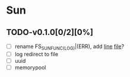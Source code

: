* Sun
** TODO-v0.1.0[0/2][0%]
+ [ ] rename FS_SUN_FUNC_(LOG)|(ERR), add __line__ __file__?
+ [ ] log redirect to file
+ [ ] uuid
+ [ ] memorypool
